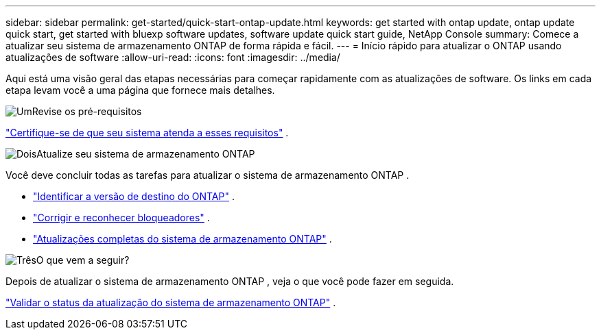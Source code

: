 ---
sidebar: sidebar 
permalink: get-started/quick-start-ontap-update.html 
keywords: get started with ontap update, ontap update quick start, get started with bluexp software updates, software update quick start guide, NetApp Console 
summary: Comece a atualizar seu sistema de armazenamento ONTAP de forma rápida e fácil. 
---
= Início rápido para atualizar o ONTAP usando atualizações de software
:allow-uri-read: 
:icons: font
:imagesdir: ../media/


[role="lead"]
Aqui está uma visão geral das etapas necessárias para começar rapidamente com as atualizações de software. Os links em cada etapa levam você a uma página que fornece mais detalhes.

.image:https://raw.githubusercontent.com/NetAppDocs/common/main/media/number-1.png["Um"]Revise os pré-requisitos
[role="quick-margin-para"]
link:../get-started/prerequisites-ontap-update.html["Certifique-se de que seu sistema atenda a esses requisitos"] .

.image:https://raw.githubusercontent.com/NetAppDocs/common/main/media/number-2.png["Dois"]Atualize seu sistema de armazenamento ONTAP
[role="quick-margin-para"]
Você deve concluir todas as tarefas para atualizar o sistema de armazenamento ONTAP .

[role="quick-margin-list"]
* link:../ONTAP/choose-ontap-910-later.html["Identificar a versão de destino do ONTAP"] .
* link:../ONTAP/fix-blockers-warnings.html["Corrigir e reconhecer bloqueadores"] .
* link:../ONTAP/update-storage-system.html["Atualizações completas do sistema de armazenamento ONTAP"] .


.image:https://raw.githubusercontent.com/NetAppDocs/common/main/media/number-3.png["Três"]O que vem a seguir?
[role="quick-margin-para"]
Depois de atualizar o sistema de armazenamento ONTAP , veja o que você pode fazer em seguida.

[role="quick-margin-para"]
link:../ONTAP/validate-storage-system-update.html["Validar o status da atualização do sistema de armazenamento ONTAP"] .
